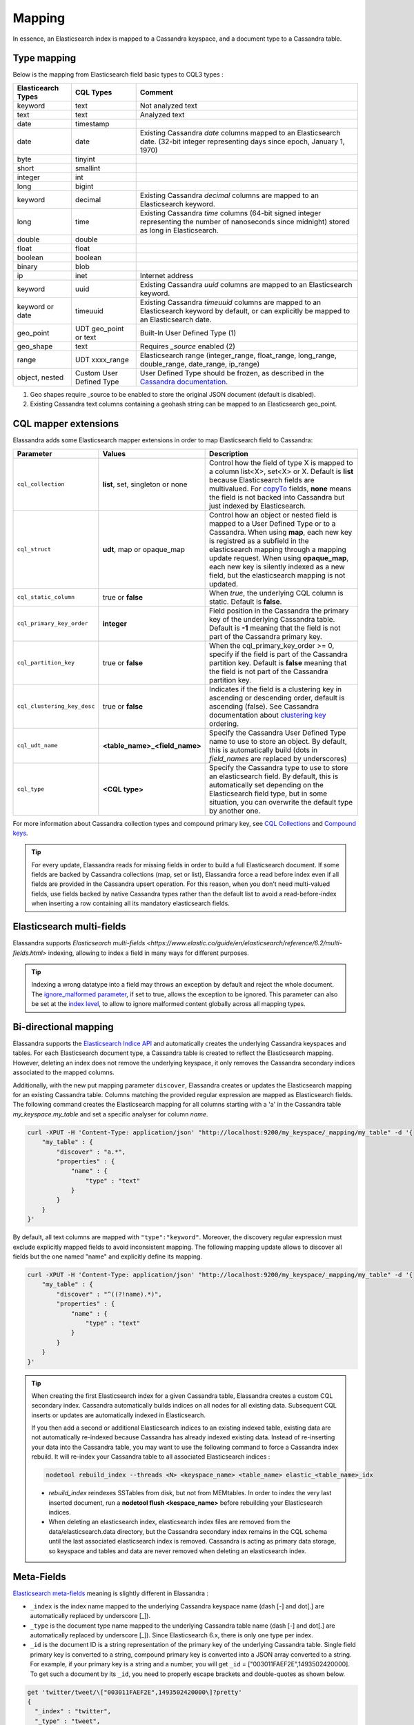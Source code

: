 Mapping
=======

In essence, an Elasticsearch index is mapped to a Cassandra keyspace, and a document type to a Cassandra table.

Type mapping
------------

Below is the mapping from Elasticsearch field basic types to CQL3 types :

.. cssclass:: table-bordered

+--------------------+--------------------------+-------------------------------------------------------------------------------------------------------------------------------------------------------------------------------------------------------------+
| Elasticearch Types | CQL Types                | Comment                                                                                                                                                                                                     |
+====================+==========================+=============================================================================================================================================================================================================+
| keyword            | text                     | Not analyzed text                                                                                                                                                                                           |
+--------------------+--------------------------+-------------------------------------------------------------------------------------------------------------------------------------------------------------------------------------------------------------+
| text               | text                     | Analyzed text                                                                                                                                                                                               |
+--------------------+--------------------------+-------------------------------------------------------------------------------------------------------------------------------------------------------------------------------------------------------------+
| date               | timestamp                |                                                                                                                                                                                                             |
+--------------------+--------------------------+-------------------------------------------------------------------------------------------------------------------------------------------------------------------------------------------------------------+
| date               | date                     | Existing Cassandra *date* columns mapped to an Elasticsearch date.                                                                                                                                          |
|                    |                          | (32-bit integer representing days since epoch, January 1, 1970)                                                                                                                                             |
+--------------------+--------------------------+-------------------------------------------------------------------------------------------------------------------------------------------------------------------------------------------------------------+
| byte               | tinyint                  |                                                                                                                                                                                                             |
+--------------------+--------------------------+-------------------------------------------------------------------------------------------------------------------------------------------------------------------------------------------------------------+
| short              | smallint                 |                                                                                                                                                                                                             |
+--------------------+--------------------------+-------------------------------------------------------------------------------------------------------------------------------------------------------------------------------------------------------------+
| integer            | int                      |                                                                                                                                                                                                             |
+--------------------+--------------------------+-------------------------------------------------------------------------------------------------------------------------------------------------------------------------------------------------------------+
| long               | bigint                   |                                                                                                                                                                                                             |
+--------------------+--------------------------+-------------------------------------------------------------------------------------------------------------------------------------------------------------------------------------------------------------+
| keyword            | decimal                  | Existing Cassandra *decimal* columns are mapped to an Elasticsearch keyword.                                                                                                                                |
+--------------------+--------------------------+-------------------------------------------------------------------------------------------------------------------------------------------------------------------------------------------------------------+
| long               | time                     | Existing Cassandra *time* columns (64-bit signed integer representing                                                                                                                                       |
|                    |                          | the number of nanoseconds since midnight) stored as long in Elasticsearch.                                                                                                                                  |
+--------------------+--------------------------+-------------------------------------------------------------------------------------------------------------------------------------------------------------------------------------------------------------+
| double             | double                   |                                                                                                                                                                                                             |
+--------------------+--------------------------+-------------------------------------------------------------------------------------------------------------------------------------------------------------------------------------------------------------+
| float              | float                    |                                                                                                                                                                                                             |
+--------------------+--------------------------+-------------------------------------------------------------------------------------------------------------------------------------------------------------------------------------------------------------+
| boolean            | boolean                  |                                                                                                                                                                                                             |
+--------------------+--------------------------+-------------------------------------------------------------------------------------------------------------------------------------------------------------------------------------------------------------+
| binary             | blob                     |                                                                                                                                                                                                             |
+--------------------+--------------------------+-------------------------------------------------------------------------------------------------------------------------------------------------------------------------------------------------------------+
| ip                 | inet                     | Internet address                                                                                                                                                                                            |
+--------------------+--------------------------+-------------------------------------------------------------------------------------------------------------------------------------------------------------------------------------------------------------+
| keyword            | uuid                     | Existing Cassandra *uuid* columns are mapped to an Elasticsearch keyword.                                                                                                                                   |
+--------------------+--------------------------+-------------------------------------------------------------------------------------------------------------------------------------------------------------------------------------------------------------+
| keyword or date    | timeuuid                 | Existing Cassandra *timeuuid* columns are mapped to an Elasticsearch keyword by default,                                                                                                                    |
|                    |                          | or can explicitly be  mapped to an Elasticsearch date.                                                                                                                                                      |
+--------------------+--------------------------+-------------------------------------------------------------------------------------------------------------------------------------------------------------------------------------------------------------+
| geo_point          | UDT geo_point or text    | Built-In User Defined Type (1)                                                                                                                                                                              |
+--------------------+--------------------------+-------------------------------------------------------------------------------------------------------------------------------------------------------------------------------------------------------------+
| geo_shape          | text                     | Requires *_source* enabled (2)                                                                                                                                                                              |
+--------------------+--------------------------+-------------------------------------------------------------------------------------------------------------------------------------------------------------------------------------------------------------+
| range              | UDT xxxx_range           | Elasticsearch range (integer_range, float_range, long_range, double_range, date_range, ip_range)                                                                                                            |
+--------------------+--------------------------+-------------------------------------------------------------------------------------------------------------------------------------------------------------------------------------------------------------+
| object, nested     | Custom User Defined Type | User Defined Type should be frozen, as described in the `Cassandra documentation <https://docs.datastax.com/en/cql/3.1/cql/cql_reference/create_table_r.html#reference_ds_v3f_vfk_xj__tuple-udt-columns>`_. |
+--------------------+--------------------------+-------------------------------------------------------------------------------------------------------------------------------------------------------------------------------------------------------------+

(1) Geo shapes require _source to be enabled to store the original JSON document (default is disabled).
(2) Existing Cassandra text columns containing a geohash string can be mapped to an Elasticsearch geo_point.

CQL mapper extensions
---------------------

Elassandra adds some Elasticsearch mapper extensions in order to map Elasticsearch field to Cassandra:

.. cssclass:: table-bordered

+-----------------------------+----------------------------------+-----------------------------------------------------------------------------------------------------------------------------------------------------------------------------------------------------------------------------------------------------+
| Parameter                   | Values                           | Description                                                                                                                                                                                                                                         |
+=============================+==================================+=====================================================================================================================================================================================================================================================+
| ``cql_collection``          | **list**, set, singleton or none | Control how the field of type X is mapped to a column list<X>, set<X> or X. Default is **list** because Elasticsearch fields are multivalued.                                                                                                       |
|                             |                                  | For `copyTo <https://www.elastic.co/guide/en/elasticsearch/reference/6.2/copy-to.html>`_ fields, **none** means the field is not backed into Cassandra but just indexed by Elasticsearch.                                                           |
+-----------------------------+----------------------------------+-----------------------------------------------------------------------------------------------------------------------------------------------------------------------------------------------------------------------------------------------------+
| ``cql_struct``              | **udt**, map or opaque_map       | Control how an object or nested field is mapped to a User Defined Type or to a Cassandra.                                                                                                                                                           |
|                             |                                  | When using **map**, each new key is registred as a subfield in the elasticsearch mapping through a mapping update request.                                                                                                                          |
|                             |                                  | When using **opaque_map**, each new key is silently indexed as a new field, but the elasticsearch mapping is not updated.                                                                                                                           |
+-----------------------------+----------------------------------+-----------------------------------------------------------------------------------------------------------------------------------------------------------------------------------------------------------------------------------------------------+
| ``cql_static_column``       | true or **false**                | When *true*, the underlying CQL column is static. Default is **false**.                                                                                                                                                                             |
+-----------------------------+----------------------------------+-----------------------------------------------------------------------------------------------------------------------------------------------------------------------------------------------------------------------------------------------------+
| ``cql_primary_key_order``   | **integer**                      | Field position in the Cassandra the primary key of the underlying Cassandra table. Default is **-1** meaning that the field is not part of the Cassandra primary key.                                                                               |
+-----------------------------+----------------------------------+-----------------------------------------------------------------------------------------------------------------------------------------------------------------------------------------------------------------------------------------------------+
| ``cql_partition_key``       | true or **false**                | When the cql_primary_key_order >= 0, specify if the field is part of the Cassandra partition key. Default is **false** meaning that the field is not part of the Cassandra partition key.                                                           |
+-----------------------------+----------------------------------+-----------------------------------------------------------------------------------------------------------------------------------------------------------------------------------------------------------------------------------------------------+
| ``cql_clustering_key_desc`` | true or **false**                | Indicates if the field is a clustering key in ascending or descending order, default is ascending (false). See Cassandra documentation  about `clustering key <http://cassandra.apache.org/doc/4.0/cql/ddl.html#the-clustering-columns>`_ ordering. |
+-----------------------------+----------------------------------+-----------------------------------------------------------------------------------------------------------------------------------------------------------------------------------------------------------------------------------------------------+
| ``cql_udt_name``            | **<table_name>_<field_name>**    | Specify the Cassandra User Defined Type name to use to store an object. By default, this is automatically build (dots in *field_names* are replaced by underscores)                                                                                 |
+-----------------------------+----------------------------------+-----------------------------------------------------------------------------------------------------------------------------------------------------------------------------------------------------------------------------------------------------+
| ``cql_type``                | **<CQL type>**                   | Specify the Cassandra type to use to store an elasticsearch field. By default, this is automatically set depending on the Elasticsearch field type, but in some situation, you can overwrite the default type by another one.                       |
+-----------------------------+----------------------------------+-----------------------------------------------------------------------------------------------------------------------------------------------------------------------------------------------------------------------------------------------------+

For more information about Cassandra collection types and compound primary key, see `CQL Collections <http://cassandra.apache.org/doc/latest/cql/types.html?highlight=collection#collections>`_ and `Compound keys <https://docs.datastax.com/en/cql/3.1/cql/ddl/ddl_compound_keys_c.html>`_.

.. TIP::

   For every update, Elassandra reads for missing fields in order to build a full Elasticsearch document. If some fields are backed by Cassandra collections (map, set or list), Elassandra
   force a read before index even if all fields are provided in the Cassandra upsert operation. For this reason, when you don't need multi-valued fields, use fields backed by
   native Cassandra types rather than the default list to avoid a read-before-index when inserting a row containing all its mandatory elasticsearch fields.

Elasticsearch multi-fields
--------------------------

Elassandra supports `Elasticsearch multi-fields <https://www.elastic.co/guide/en/elasticsearch/reference/6.2/multi-fields.html>` indexing, allowing to index a field in many ways for different purposes.

.. TIP::

  Indexing a wrong datatype into a field may throws an exception by default and reject the whole document.
  The `ignore_malformed parameter <https://www.elastic.co/guide/en/elasticsearch/reference/6.3/ignore-malformed.html>`_, if set to true, allows the exception to be ignored.
  This parameter can also be set at the `index level <https://www.elastic.co/guide/en/elasticsearch/reference/6.3/ignore-malformed.html#ignore-malformed-setting>`_,
  to allow to ignore malformed content globally across all mapping types.

Bi-directional mapping
----------------------

Elassandra supports the `Elasticsearch Indice API <https://www.elastic.co/guide/en/elasticsearch/reference/current/indices.html>`_ and automatically creates the underlying Cassandra keyspaces and tables.
For each Elasticsearch document type, a Cassandra table is created to reflect the Elasticsearch mapping. However, deleting an index does not remove the underlying keyspace, it only removes the Cassandra secondary indices associated to the mapped columns.

Additionally, with the new put mapping parameter ``discover``, Elassandra creates or updates the Elasticsearch mapping for an existing Cassandra table.
Columns matching the provided regular expression are mapped as Elasticsearch fields. The following command creates the Elasticsearch mapping for all columns starting with a 'a' in the Cassandra table *my_keyspace.my_table* and set a specific analyser for column *name*.

.. code::

   curl -XPUT -H 'Content-Type: application/json' "http://localhost:9200/my_keyspace/_mapping/my_table" -d '{
       "my_table" : {
           "discover" : "a.*",
           "properties" : {
               "name" : {
                   "type" : "text"
               }
           }
       }
   }'


By default, all text columns are mapped with ``"type":"keyword"``. Moreover, the discovery regular expression must exclude explicitly mapped fields to avoid inconsistent mapping.
The following mapping update allows to discover all fields but the one named "name" and explicitly define its mapping.

.. code::

   curl -XPUT -H 'Content-Type: application/json' "http://localhost:9200/my_keyspace/_mapping/my_table" -d '{
       "my_table" : {
           "discover" : "^((?!name).*)",
           "properties" : {
               "name" : {
                   "type" : "text"
               }
           }
       }
   }'


.. TIP::
   When creating the first Elasticsearch index for a given Cassandra table, Elassandra creates a custom CQL secondary index.
   Cassandra automatically builds indices on all nodes for all existing data. Subsequent CQL inserts or updates are automatically indexed in Elasticsearch.

   If you then add a second or additional Elasticsearch indices to an existing indexed table, existing data are not automatically re-indexed because Cassandra has already indexed existing data.
   Instead of re-inserting your data into the Cassandra table, you may want to use the following command to force a Cassandra index rebuild. It will re-index your Cassandra table to all associated Elasticsearch indices :

   .. code::

      nodetool rebuild_index --threads <N> <keyspace_name> <table_name> elastic_<table_name>_idx

   * *rebuild_index* reindexes SSTables from disk, but not from MEMtables. In order to index the very last inserted document, run a **nodetool flush <kespace_name>** before rebuilding your Elasticsearch indices.
   * When deleting an elasticsearch index, elasticsearch index files are removed from the data/elasticsearch.data directory, but the Cassandra secondary index remains in the CQL schema until the last associated elasticsearch index is removed. Cassandra is acting as primary data storage, so keyspace and tables and data are never removed when deleting an elasticsearch index.

Meta-Fields
-----------

`Elasticsearch meta-fields <https://www.elastic.co/guide/en/elasticsearch/reference/current/mapping-fields.html>`_ meaning is slightly different in Elassandra :

* ``_index`` is the index name mapped to the underlying Cassandra keyspace name (dash [-] and dot[.] are automatically replaced by underscore [_]).
* ``_type`` is the document type name mapped to the underlying Cassandra table name (dash [-] and dot[.] are automatically replaced by underscore [_]). Since Elasticsearch 6.x, there is only one type per index.
* ``_id`` is the document ID is a string representation of the primary key of the underlying Cassandra table. Single field primary key is converted to a string, compound primary key is converted into a JSON array converted to a string. For example, if your primary key is a string and a number, you will get ``_id`` = [\"003011FAEF2E\",1493502420000]. To get such a document by its ``_id``, you need to properly escape brackets and double-quotes as shown below.

.. code::

   get 'twitter/tweet/\["003011FAEF2E",1493502420000\]?pretty'
   {
     "_index" : "twitter",
     "_type" : "tweet",
     "_id" : "[\"003011FAEF2E\",1493502420000]",
     "_version" : 1,
     "found" : true,
     "_source" : {
       ...
     }
   }

* ``_source`` is the indexed JSON document. By default, *_source* is disabled in Elassandra, meaning that *_source* is rebuild from the underlying Cassandra columns. If *_source* is enabled (see `Mapping _source field <https://www.elastic.co/guide/en/elasticsearch/reference/current/mapping-source-field.html>`_) ELassandra stores documents indexed by with the Elasticsearch API in a dedicated Cassandra text column named *_source*. This allows to retreive the orginal JSON document for `GeoShape Query <https://www.elastic.co/guide/en/elasticsearch/reference/current/query-dsl-geo-shape-query.html>`_.
* ``_routing`` is valued with a string representation of the partition key of the underlying Cassandra table. Single partition key is converted into a string, compound partition key is converted into a JSON array. Specifying ``_routing`` on get, index or delete operations is useless, since the partition key is included in ``_id``. On search operations, Elassandra computes the Cassandra token associated with ``_routing`` for the search type, and reduces the search only to a Cassandra node hosting the token. (WARNING: Without any search types, Elassandra cannot compute the Cassandra token and returns with an error **all shards failed**).
* ``_ttl``  and ``_timestamp`` are mapped to the Cassandra `TTL <https://docs.datastax.com/en/cql/3.1/cql/cql_using/use_ttl_t.html>`_ and `WRITIME <https://docs.datastax.com/en/cql/3.1/cql/cql_using/use_writetime.html>`_ in Elassandra 5.x. The returned ``_ttl``  and ``_timestamp`` for a document will be the one of a regular Cassandra column if there is one in the underlying table. Moreover, when indexing a document through the Elasticsearch API, all Cassandra cells carry the same WRITETIME and TTL, but this could be different when upserting some cells using CQL.
* ``_parent`` is string representation of the parent document primary key. If the parent document primary key is composite, this is string representation of columns defined by ``cql_parent_pk`` in the mapping. See `Parent-Child Relationship`_.
* ``_token`` is a meta-field introduced by Elassandra, valued with **token(<partition_key>)**.
* ``_host`` is an optional meta-field introduced by Elassandra, valued with the Cassandra host id, allowing to check the datacenter consistency.


Mapping change with zero downtime
---------------------------------

You can map several Elasticsearch indices with different mappings to the same Cassandra keyspace.
By default, an index is mapped to a keyspace with the same name, but you can specify a target ``keyspace`` in your index settings.

For example, you can create a new index **twitter2** mapped to the Cassandra keyspace **twitter** and set a mapping for the type **tweet** associated to the existing Cassandra table **twitter.tweet**.

.. image:: images/elassandra-multi-index.jpg

|

.. code::

   curl -XPUT -H 'Content-Type: application/json' "http://localhost:9200/twitter2/" -d '{
      "settings" : { "keyspace" : "twitter" } },
      "mappings" : {
         "tweet" : {
               "properties" : {
                 "message" : { "type" : "text" },
                 "post_date" : { "type" : "date", "format": "yyyy-MM-dd" },
                 "user" : { "type" : "keyword" },
                 "size" : { "type" : "long" }
               }
         }
      }
   }

You can set a specific mapping for **twitter2** and re-index existing data on each Cassandra node with the following command (indices are named **elastic_<tablename>_idx**).

.. code::

   nodetool rebuild_index [--threads <N>] twitter tweet elastic_tweet_idx

By default, **rebuild_index** uses only one thread, but Elassandra supports multi-threaded index rebuild with the new parameter **--threads**.
Index name is <elastic>_<table_name>_idx where *column_name* is any indexed column name.
Once your **twitter2** index is ready, set an alias **twitter** for **twitter2** to switch from the old mapping to the new one, and delete the old **twitter** index.

.. code::

   curl -XPOST -H 'Content-Type: application/json' "http://localhost:9200/_aliases" -d '{ "actions" : [ { "add" : { "index" : "twitter2", "alias" : "twitter" } } ] }'
   curl -XDELETE "http://localhost:9200/twitter"

Partitioned Index
-----------------

`Elasticsearch TTL <https://www.elastic.co/guide/en/elasticsearch/reference/current/mapping-ttl-field.html>`_ support is deprecated since Elasticsearch 2.0 and the
Elasticsearch TTLService is disabled in Elassandra. Rather than periodically looking for expired documents, Elassandra supports partitioned index allowing managing per time-frame indices.
Thus, old data can be removed by simply deleting old indices.

Partitioned index also allows indexing more than 2^31 documents on a node (2^31 is the lucene max documents per index).

An index partition function acts as a selector when many indices are associated to a Cassandra table. A partition function is defined by 3 or more fields separated by a space character :

* Function name.
* Index name pattern.
* 1 to N document field names.

The target index name is the result your partition function,

A partition function must implements the java interface **org.elassandra.index.PartitionFunction**. Two implementation classes are provided :

* **StringFormatPartitionFunction** (the default) based on the JDK function `String.format(Locale locale, <parttern>,<arg1>,...) <https://docs.oracle.com/javase/8/docs/api/java/lang/String.html>`_.
* **MessageFormatPartitionFunction** based on the JDK function `MessageFormat.format(<parttern>,<arg1>,...) <https://docs.oracle.com/javase/8/docs/api/java/text/MessageFormat.html#format-java.lang.String-java.lang.Object...->`_.
* **TimeUUIDPartitionFunction** based on the JDK function `String.format(Locale locale, <parttern>,<arg1>,...) <https://docs.oracle.com/javase/8/docs/api/java/lang/String.html>`_ (A TimeUUID argument will be converted as java.lang.Date).

Index partition function are stored in a map, so a given index function is executed exactly once for all mapped index.
For example, the **toYearIndex** function generates the target index **logs_<year>** depending on the value of the **date_field** for each document (or row).

|

.. image:: images/elassandra-partition-function.jpg

|

You can define each per-year index as follow, with the same ``index.partition_function`` for all **logs_<year>**.
All these indices will be mapped to the keyspace **logs**, and all columns of the table **mylog** automatically mapped to the document type **mylog**.

.. code::

   curl -XPUT -H 'Content-Type: application/json' "http://localhost:9200/logs_2016" -d '{
     "settings": {
         "keyspace":"logs",
         "index.partition_function":"toYearIndex logs_{0,date,yyyy} date_field",
         "index.partition_function_class":"MessageFormatPartitionFunction"
     },
     "mappings": {
         "mylog" : { "discover" : ".*" }
     }
   }'

.. TIP::
   Partition function is executed for each indexed document, so if write throughput is a concern, you should choose an efficient implementation class.

How To remove an old index.

.. code::

   curl -XDELETE "http://localhost:9200/logs_2013"

`Cassandra TTL <https://docs.datastax.com/en/cql/3.1/cql/cql_using/use_expire_c.html>`_ can be used in conjunction with partitioned index to automatically removed rows during the normal Cassandra compaction and repair processes when ``index_on_compaction`` is *true*, however it introduces a Lucene merge overhead because the document are re-indexed when compacting. You can also use the `DateTieredCompactionStrategy <http://www.datastax.com/dev/blog/dtcs-notes-from-the-field>`_ to the `TimeWindowTieredCompactionStrategy <http://www.datastax.com/dev/blog/twtcs-notes-from-the-field>`_ to improve performance of time series-like workloads.

Virtual index
.............

In conjunction with partitioned indices, you can use a virtual index to share the same mapping for all partitioned indices.

|

.. image:: images/elassandra-virtual-index.jpg

|

A newly created index inherits the mapping created for other partitioned indices, and this drastically reduce the volume of
Elasticsearch mappings stored in the CQL schema, and the number of mapping update across the cluster.

In order to create a partitioned index using the mapping of the virtual index, just add the name of the virtual index name as show bellow.

.. code::

   curl -XPUT -H 'Content-Type: application/json' "http://localhost:9200/logs_2016" -d '{
     "settings": {
         "keyspace":"logs",
         "index.partition_function":"toYearIndex logs_{0,date,yyyy} date_field",
         "index.partition_function_class":"MessageFormatPartitionFunction",
         "index.virtual_index":"logs"
     },
     "mappings": {
         "mylog" : { "discover" : ".*" }
     }
   }'

The mappings section is only used to create the virtual index **logs** if it not exists when **logs_2016** is created.
This virtual index **logs** have (or must have if you create it explicitly) the settings ``index.virtual=true`` and it will always be empty.
Moreover, index templates can be used to specify common settings between partitioned index, including the virtual index name and its default mapping.

Object and Nested mapping
-------------------------

By default, Elasticsearch `Object or nested types <https://www.elastic.co/guide/en/elasticsearch/reference/current/mapping-object-type.html>`_ are mapped to dynamically created Cassandra `User Defined Types <https://docs.datastax.com/en/cql/3.1/cql/cql_using/cqlUseUDT.html>`_.

.. code::

   curl -XPUT -H 'Content-Type: application/json' 'http://localhost:9200/twitter/tweet/1' -d '{
        "user" : {
            "name" : {
                "first_name" : "Vincent",
                "last_name" : "Royer"
            },
            "uid" : "12345"
        },
        "message" : "This is a tweet!"
   }'

   curl -XGET 'http://localhost:9200/twitter/tweet/1/_source'
   {"message":"This is a tweet!","user":{"uid":["12345"],"name":[{"first_name":["Vincent"],"last_name":["Royer"]}]}}

The resulting Cassandra user defined types and table.

.. code::

   cqlsh>describe keyspace twitter;
   CREATE TYPE twitter.tweet_user (
       name frozen<list<frozen<tweet_user_name>>>,
       uid frozen<list<text>>
   );

   CREATE TYPE twitter.tweet_user_name (
       last_name frozen<list<text>>,
       first_name frozen<list<text>>
   );

   CREATE TABLE twitter.tweet (
       "_id" text PRIMARY KEY,
       message list<text>,
       person list<frozen<tweet_person>>
   )

   cqlsh> select * from twitter.tweet;
   _id  | message              | user
   -----+----------------------+-----------------------------------------------------------------------------
   1 | ['This is a tweet!'] | [{name: [{last_name: ['Royer'], first_name: ['Vincent']}], uid: ['12345']}]


Dynamic mapping of Cassandra Map
--------------------------------

By default, nested document are be mapped to `User Defined Type <https://docs.datastax.com/en/cql/3.1/cql/cql_using/cqlUseUDT.html>`_.
For top level fields only, you can also use a CQL `map <http://docs.datastax.com/en/cql/3.1/cql/cql_using/use_map_t.html#toc_pane>`_
having a *text* key and a value of native or UDT type (using a collection in a map is not supported by Cassandra).

With ``cql_struct=map``, each new key in the map involves an Elasticsearch mapping update (and a PAXOS transaction) to declare the key as a new field.
Obviously, don't use such mapping when keys are versatile.

.. WARNING:

    Creating an index with including a  ``cql_struct=map`` when the underlying Cassandra map contains some data cause
    a mapping update timeout on the coordinator node, a dead-lock because the CQL schema cannot be updated while updating a row. In such case,
    create the index without indexing the Cassandra map column, then update the mapping to add the map column and rebuild the index.

With ``cql_struct=opaque_map``, Elassandra silently index each key as an Elasticsearch field, but does not update the mapping, which is far more efficient when using versatile keys.
Every sub-fields (or every entry in the map) have the same type defined by the pseudo field name ``_key`` in the mapping.
These fields are searchable, except with `query string queries <https://www.elastic.co/guide/en/elasticsearch/reference/6.2/query-dsl-query-string-query.html>`_
because Elasticsearch cannot lookup fields in the mapping.

Finally, when discovering the mapping from the CQL schema, Cassandra maps columns are mapped to an ``opaque_map`` by default. Adding explicit sub-fields to
an ``opaque_map`` is still possible if you need to make these fields visible to Kibana for example.

In the following example, each new key entry in the map *attrs* is mapped as field.

.. code::

   CREATE KEYSPACE IF NOT EXISTS twitter WITH replication={ 'class':'NetworkTopologyStrategy', 'DC1':'1' };
   CREATE TABLE twitter.user (
      name text,
      attrs map<text,text>,
      PRIMARY KEY (name)
   );
   INSERT INTO twitter.user (name,attrs) VALUES ('bob',{'email':'bob@gmail.com','firstname':'bob'});

Create the type mapping from the Cassandra table and search for the *bob* entry.

.. code::

   curl -XPUT -H 'Content-Type: application/json' "http://localhost:9200/twitter" -d '{
       "mappings": {
          "user" : { "discover" : "^((?!attrs).*)" }
        }
   }'

   curl -XPUT -H 'Content-Type: application/json' 'http://localhost:9200/twitter/_mapping/user?pretty=true' -d'{
    "properties" : {
        "attrs" : {
           "type" : "nested",
           "cql_struct" : "map",
           "cql_collection" : "singleton",
           "properties" : {
             "email" : {
               "type" : "keyword"
             },
             "firstname" : {
               "type" : "keyword"
             }
           }
         }
       }
   }'

   curl -XGET "http://localhost:9200/twitter/user/bob?pretty=true"
   {
     "_index" : "twitter",
     "_type" : "user",
     "_id" : "bob",
     "_version" : 0,
     "found" : true,
     "_source":{"name":"bob","attrs":{"email":"bob@gmail.com","firstname":"bob"}}
   }

Now insert a new entry in the attrs map column and search for a nested field `attrs.city:paris`.

.. code::

   UPDATE twitter.user SET attrs = attrs + { 'city':'paris' } WHERE name = 'bob';

   curl -XGET  -H 'Content-Type: application/json' "http://localhost:9200/twitter/_search?pretty=true" -d '{
   "query":{
       "nested":{
               "path":"attrs",
               "query":{ "term": {"attrs.city":"paris" } }
                }
           }
   }'
   {
     "took" : 3,
     "timed_out" : false,
     "_shards" : {
       "total" : 1,
       "successful" : 1,
       "failed" : 0
     },
     "hits" : {
       "total" : 1,
       "max_score" : 2.3862944,
       "hits" : [ {
         "_index" : "twitter",
         "_type" : "user",
         "_id" : "bob",
         "_score" : 2.3862944,
         "_source":{"attrs":{"city":"paris","email":"bob@gmail.com","firstname":"bob"},"name":"bob"}
       } ]
     }
   }


With an ``opaque_map``, search results are the same, and the Elasticsearch mapping is:

.. code::

   curl -XPUT -H 'Content-Type: application/json' "http://localhost:9200/twitter" -d '{
       "mappings": {
          "user" : { "discover" : ".*" }
        }
   }'

   curl -XGET "http://localhost:9200/twitter?pretty"
   {
      "twitter" : {
        "aliases" : { },
        "mappings" : {
          "user" : {
            "properties" : {
              "attrs" : {
                "type" : "nested",
                "cql_struct" : "opaque_map",
                "cql_collection" : "singleton",
                "properties" : {
                  "_key" : {
                    "type" : "keyword",
                    "cql_collection" : "singleton"
                  }
                }
              },
              "name" : {
                "type" : "keyword",
                "cql_collection" : "singleton",
                "cql_partition_key" : true,
                "cql_primary_key_order" : 0
              }
            }
          }
        },
        "settings" : {
          "index" : {
            "creation_date" : "1568060813134",
            "number_of_shards" : "1",
            "number_of_replicas" : "0",
            "uuid" : "ZyolrbP9Qjm8rNezne7wUw",
            "version" : {
              "created" : "6020399"
            },
            "provided_name" : "twitter"
          }
        }
      }
    }


Dynamic Template with Dynamic Mapping
.....................................

Dynamic templates can be used when creating a dynamic field from a Cassandra map.

.. code::

   "mappings" : {
         "event_test" : {
            "dynamic_templates": [ {
                           "strings_template": {
                             "match": "strings.*",
                             "mapping": {
                                 "type": "keyword"
                             }
                           }
                       } ],
           "properties" : {
             "id" : {
               "type" : "keyword",
               "cql_collection" : "singleton",
               "cql_partition_key" : true,
               "cql_primary_key_order" : 0
             },
             "strings" : {
               "type" : "object",
               "cql_struct" : "map",
               "cql_collection" : "singleton"
             }
           }
         }
   }

A new entry *key1* in the underlying Cassandra map will have the following mapping:

.. code::

   "mappings" : {
          "event_test" : {
            "dynamic_templates" : [ {
              "strings_template" : {
                "mapping" : {
                  "type" : "keyword",
                  "doc_values" : true
                },
                "match" : "strings.*"
              }
            } ],
            "properties" : {
              "strings" : {
                "cql_struct" : "map",
                "cql_collection" : "singleton",
                "type" : "nested",
                "properties" : {
                  "key1" : {
                    "type" : "keyword"
                  }
              },
              "id" : {
                "type" : "keyword",
                "cql_partition_key" : true,
                "cql_primary_key_order" : 0,
                "cql_collection" : "singleton"
              }
            }
          }
        }

Note that because doc_values is true by default for a keyword field, it does not appear in the mapping.

Parent-Child Relationship
-------------------------

.. WARNING::

   Parent child is supported in Elassandra 5.x.

Elassandra supports `parent-child relationship <https://www.elastic.co/guide/en/elasticsearch/guide/current/parent-child.html>`_ when parent and child documents
are located on the same Cassandra node. This condition is met :

* when running a single node cluster,
* when the keyspace replication factor equals the number of nodes or
* when the parent and child documents share the same Cassandra partition key, as shown in the following example.

Create an index company (a Cassandra keyspace), a Cassandra table, insert 2 rows and map this table as document type employee.

.. code::

   cqlsh <<EOF
   CREATE KEYSPACE IF NOT EXISTS company WITH replication={ 'class':'NetworkTopologyStrategy', 'dc1':'1' };
   CREATE TABLE company.employee (
   "_parent" text,
   "_id" text,
   name text,
   dob timestamp,
   hobby text,
   primary key (("_parent"),"_id")
   );
   INSERT INTO company.employee ("_parent","_id",name,dob,hobby) VALUES ('london','1','Alice Smith','1970-10-24','hiking');
   INSERT INTO company.employee ("_parent","_id",name,dob,hobby) VALUES ('london','2','Alice Smith','1990-10-24','hiking');
   EOF

   curl -XPUT -H 'Content-Type: application/json' "http://$NODE:9200/company2" -d '{
      "mappings" : {
       "employee" : {
               "discover" : ".*",
               "_parent"  : { "type": "branch", "cql_parent_pk":"branch" }
           }
       }
   }'
   curl -XPOST -H 'Content-Type: application/json' "http://127.0.0.1:9200/company/branch/_bulk" -d '
   { "index": { "_id": "london" }}
   { "district": "London Westminster", "city": "London", "country": "UK" }
   { "index": { "_id": "liverpool" }}
   { "district": "Liverpool Central", "city": "Liverpool", "country": "UK" }
   { "index": { "_id": "paris" }}
   { "district": "Champs Élysées", "city": "Paris", "country": "France" }
   '

Search for documents having children document of type *employee* with *dob* date greater than 1980.

.. code::

   curl -XGET "http://$NODE:9200/company2/branch/_search?pretty=true" -d '{
     "query": {
       "has_child": {
         "type": "employee",
         "query": {
           "range": {
             "dob": {
               "gte": "1980-01-01"
             }
           }
         }
       }
     }
   }'

Search for employee documents having a parent document where *country* match UK.

.. code::

   curl -XGET "http://$NODE:9200/company2/employee/_search?pretty=true" -d '{
     "query": {
       "has_parent": {
         "parent_type": "branch",
         "query": {
           "match": { "country": "UK"
           }
         }
       }
     }
   }'



Indexing Cassandra static columns
---------------------------------

When a Cassandra table has one or more clustering columns, a `static columns <http://docs.datastax.com/en/cql/3.1/cql/cql_reference/refStaticCol.html>`_ is shared by all the rows with the same partition key.

.. image:: images/cassandra-wide-row.png

Each time a static columns is modified, a document containing the partition key and only static columns is indexed in Elasticserach.
By default, static columns are not indexed with every `wide rows <http://www.planetcassandra.org/blog/wide-rows-in-cassandra-cql/>`_ because any update on a static column would requires reindexation of all wide rows.
However, you can request for fields backed by a static column on any get/search request.

The following example demonstrates how to use static columns to store meta information of a timeserie.

.. code::

   curl -XPUT -H 'Content-Type: application/json' "http://localhost:9200/test" -d '{
      "mappings" : {
          "timeseries" : {
            "properties" : {
              "t" : {
                "type" : "date",
                "format" : "strict_date_optional_time||epoch_millis",
                "cql_primary_key_order" : 1,
                "cql_collection" : "singleton"
              },
              "meta" : {
                "type" : "nested",
                "cql_struct" : "map",
                "cql_static_column" : true,
                "cql_collection" : "singleton",
                "include_in_parent" : true,
                "index_static_document": true,
                "index_static_columns": true,
                "properties" : {
                  "region" : {
                    "type" : "keyword"
                  }
                }
              },
              "v" : {
                "type" : "double",
                "cql_collection" : "singleton"
              },
              "m" : {
                "type" : "keyword",
                "cql_partition_key" : true,
                "cql_primary_key_order" : 0,
                "cql_collection" : "singleton"
              }
            }
          }
     }
   }'

   cqlsh <<EOF
   INSERT INTO test.timeseries (m, t, v) VALUES ('server1-cpu', '2016-04-10 13:30', 10);
   INSERT INTO test.timeseries (m, t, v) VALUES ('server1-cpu', '2016-04-10 13:31', 20);
   INSERT INTO test.timeseries (m, t, v) VALUES ('server1-cpu', '2016-04-10 13:32', 15);
   INSERT INTO test.timeseries (m, meta) VALUES ('server1-cpu', { 'region':'west' } );
   SELECT * FROM test.timeseries;
   EOF

    m           | t                           | meta               | v
   -------------+-----------------------------+--------------------+----
    server1-cpu | 2016-04-10 11:30:00.000000z | {'region': 'west'} | 10
    server1-cpu | 2016-04-10 11:31:00.000000z | {'region': 'west'} | 20
    server1-cpu | 2016-04-10 11:32:00.000000z | {'region': 'west'} | 15


Search for wide rows only where v=10 and fetch the meta.region field.

.. code::

   curl -XGET "http://localhost:9200/test/timeseries/_search?pretty=true&q=v:10&fields=m,t,v,meta.region,_source"

   "hits" : [ {
         "_index" : "test",
         "_type" : "timeseries",
         "_id" : "[\"server1-cpu\",1460287800000]",
         "_score" : 1.9162908,
         "_routing" : "server1-cpu",
         "_source" : {
               "t" : "2016-04-10T11:30:00.000Z",
               "v" : 10.0,
               "meta" : { "region" : "west" },
               "m" : "server1-cpu"
         },
         "fields" : {
           "meta.region" : [ "west" ],
           "t" : [ "2016-04-10T11:30:00.000Z" ],
           "m" : [ "server1-cpu" ],
           "v" : [ 10.0 ]
         }
       } ]

Search for rows where meta.region=west, returns only a static document (i.e. document containing the partition key and static columns) because ``index_static_document`` is true.

.. code::

   curl -XGET "http://localhost:9200/test/timeseries/_search?pretty=true&q=meta.region:west&fields=m,t,v,meta.region"
   "hits" : {
       "total" : 1,
       "max_score" : 1.5108256,
       "hits" : [ {
         "_index" : "test",
         "_type" : "timeseries",
         "_id" : "server1-cpu",
         "_score" : 1.5108256,
         "_routing" : "server1-cpu",
         "fields" : {
           "m" : [ "server1-cpu" ],
           "meta.region" : [ "west" ]
         }
       } ]

If needed, you can change the default behavior for a specific Cassandra table (or elasticsearch document type), by using the following custom metadata :

* ``index_static_document`` controls whether or not static document (i.e. document containing the partition key and static columns) are indexed (default is *false*).
* ``index_static_only`` if *true*, it only indexes static documents with partition key as ``_id`` and static columns as fields.
* ``index_static_columns`` controls whether or not static columns are included in the indexed documents (default is *false*).

Be careful, if ``index_static_document`` = *false* and ``index_static_only`` = *true*, it will not index any document. In our example with the following mapping, static columns are indexed in every document, allowing to search on.

.. code::

   curl -XPUT -H 'Content-Type: application/json' http://localhost:9200/test/_mapping/timeseries -d '{
      "timeseries": {
         "discover" : ".*",
         "_meta": {
            "index_static_document":true,
            "index_static_columns":true
         }
      }
   }'

Elassandra as a JSON-REST Gateway
---------------------------------

When dynamic mapping is disabled and a mapping type has no indexed field, elassandra nodes can act as a JSON-REST gateway for Cassandra to get, set or delete a Cassandra row without any indexing overhead.
In this case, the mapping may be use to cast types or format date fields, as shown below.

.. code::

   CREATE TABLE twitter.tweet (
       "_id" text PRIMARY KEY,
       message list<text>,
       post_date list<timestamp>,
       size list<bigint>,
       user list<text>
   )

   curl -XPUT -H 'Content-Type: application/json' "http://$NODE:9200/twitter/" -d'{
      "settings":{ "index.mapper.dynamic":false },
      "mappings":{
         "tweet":{
            "properties":{
               "size":     { "type":"long", "index":"no" },
               "post_date":{ "type":"date", "index":"no", "format" : "strict_date_optional_time||epoch_millis" }
             }
         }
      }
   }'

As a result, you can index, get or delete a Cassandra row, including any column from your Cassandra table.

.. code::

   curl -XPUT -H 'Content-Type: application/json' "http://localhost:9200/twitter/tweet/1?consistency=one" -d '{
        "user" : "vince",
        "post_date" : "2009-11-15T14:12:12",
        "message" : "look at Elassandra !!",
        "size": 50
   }'
   {"_index":"twitter","_type":"tweet","_id":"1","_version":1,"_shards":{"total":1,"successful":1,"failed":0},"created":true}

   $ curl -XGET "http://localhost:9200/twitter/tweet/1?pretty=true&fields=message,user,size,post_date'
   {
     "_index" : "twitter",
     "_type" : "tweet",
     "_id" : "1",
     "_version" : 1,
     "found" : true,
     "fields" : {
       "size" : [ 50 ],
       "post_date" : [ "2009-11-15T14:12:12.000Z" ],
       "message" : [ "look at Elassandra !!" ],
       "user" : [ "vince" ]
     }
   }

   $ curl -XDELETE "http://localhost:9200/twitter/tweet/1?pretty=true'
   {
     "found" : true,
     "_index" : "twitter",
     "_type" : "tweet",
     "_id" : "1",
     "_version" : 0,
     "_shards" : {
       "total" : 1,
       "successful" : 1,
       "failed" : 0
     }
   }

Elasticsearch pipeline processors
---------------------------------

Elassandra 6.x supports Elasticsearch `pipeline processors <https://www.elastic.co/guide/en/elasticsearch/reference/current/pipeline.html>`_ when indexing through the Elasticsearch API. The following example
illustrates how to generates a **timeuuid** clustering key when ingesting some logs into Elassandra (requires Elassandra 6.2.3.8+):

First, create a named pipeline as show below. This pipeline adds a new *timeuuid* field based on the existing date field *es_time* using the date format ISO8601 in europ timezone.
The second processor set the document ``_id`` to a JSON compound key including the field *kubernetes.docker_id* (as the Cassandra partition key) and *ts* as a clustering key with CQL type ``timeuuid``.

.. code::

   curl -H "Content-Type: application/json" -XPUT "http://localhost:9200/_ingest/pipeline/fluentbit" -d'
   {
     "description" : "fluentbit elassandra pipeline",
     "processors" : [
       {
         "timeuuid" : {
           "field": "es_time",
           "target_field": "ts",
           "formats" : ["ISO8601"],
           "timezone" : "Europe/Amsterdam"
         }
       },
       {
         "set" : {
           "field": "_id",
            "value": "[\"{{kubernetes.docker_id}}\",\"{{ts}}\"]"
         }
       }
     ]
   }'

Because timeuuid is not an Elasticsearch type, this CQL type must be explicit in the Elasticsearch mapping using the ``cql_type`` field mapping attribute to replace the default ``timestamp`` by ``timeuuid``. This can be acheived with an elasticsearch template.
Your mapping must also defines a Cassandra partition key as text, and a clustering key of type ``timeuuid``.

Check Cassandra consistency with Elasticsearch
----------------------------------------------

When the ``index.include_host = true``  (default is false), the ``_host`` metafield containing the Cassandra host id is included in every indexed document.
This allows distinguishing multiple copies of a document when the datacenter replication factor is greater than one. Then a token range aggregation allows counting the number of documents for each token range and for each Cassandra node.

In the following example, we have 1000 accounts documents in a keyspace with RF=2 in a two nodes datacenter, with each token ranges having the same number of document for the two nodes.

.. code::

   curl -XGET "http://$NODE:9200/accounts/_search?pretty=true&size=0" -d'{
           "aggs" : {
               "tokens" : {
                   "token_range" : {
                      "field" : "_token"
                    },
                   "aggs": {
                      "nodes" : {
                         "terms" : { "field" : "_host" }
                      }
                   }
               }
           }
       }'
   {
     "took" : 23,
     "timed_out" : false,
     "_shards" : {
       "total" : 2,
       "successful" : 2,
       "failed" : 0
     },
     "hits" : {
       "total" : 2000,
       "max_score" : 0.0,
       "hits" : [ ]
     },
     "aggregations" : {
       "tokens" : {
         "buckets" : [ {
           "key" : "(-9223372036854775807,-4215073831085397715]",
           "from" : -9223372036854775807,
           "from_as_string" : "-9223372036854775807",
           "to" : -4215073831085397715,
           "to_as_string" : "-4215073831085397715",
           "doc_count" : 562,
           "nodes" : {
             "doc_count_error_upper_bound" : 0,
             "sum_other_doc_count" : 0,
             "buckets" : [ {
               "key" : "528b78d3-fae9-49ae-969a-96668566f1c3",
               "doc_count" : 281
             }, {
               "key" : "7f0b782e-5b75-409b-85e9-f5f96a75a7dc",
               "doc_count" : 281
             } ]
           }
         }, {
           "key" : "(-4215073831085397714,7919694572960951318]",
           "from" : -4215073831085397714,
           "from_as_string" : "-4215073831085397714",
           "to" : 7919694572960951318,
           "to_as_string" : "7919694572960951318",
           "doc_count" : 1268,
           "nodes" : {
             "doc_count_error_upper_bound" : 0,
             "sum_other_doc_count" : 0,
             "buckets" : [ {
               "key" : "528b78d3-fae9-49ae-969a-96668566f1c3",
               "doc_count" : 634
             }, {
               "key" : "7f0b782e-5b75-409b-85e9-f5f96a75a7dc",
               "doc_count" : 634
             } ]
           }
         }, {
           "key" : "(7919694572960951319,9223372036854775807]",
           "from" : 7919694572960951319,
           "from_as_string" : "7919694572960951319",
           "to" : 9223372036854775807,
           "to_as_string" : "9223372036854775807",
           "doc_count" : 170,
           "nodes" : {
             "doc_count_error_upper_bound" : 0,
             "sum_other_doc_count" : 0,
             "buckets" : [ {
               "key" : "528b78d3-fae9-49ae-969a-96668566f1c3",
               "doc_count" : 85
             }, {
               "key" : "7f0b782e-5b75-409b-85e9-f5f96a75a7dc",
               "doc_count" : 85
             } ]
           }
         } ]
       }
     }
   }

The same document count for all replica of a token range does not guarantee consistency between all replicas, but a different count allows to detect an inconsistency.
Please note that according to your use case, you should add a filter to your query to ignore write operations occurring during the check.

